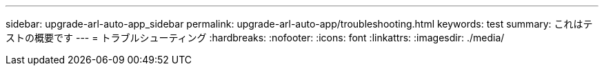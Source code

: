 ---
sidebar: upgrade-arl-auto-app_sidebar 
permalink: upgrade-arl-auto-app/troubleshooting.html 
keywords: test 
summary: これはテストの概要です 
---
= トラブルシューティング
:hardbreaks:
:nofooter: 
:icons: font
:linkattrs: 
:imagesdir: ./media/



